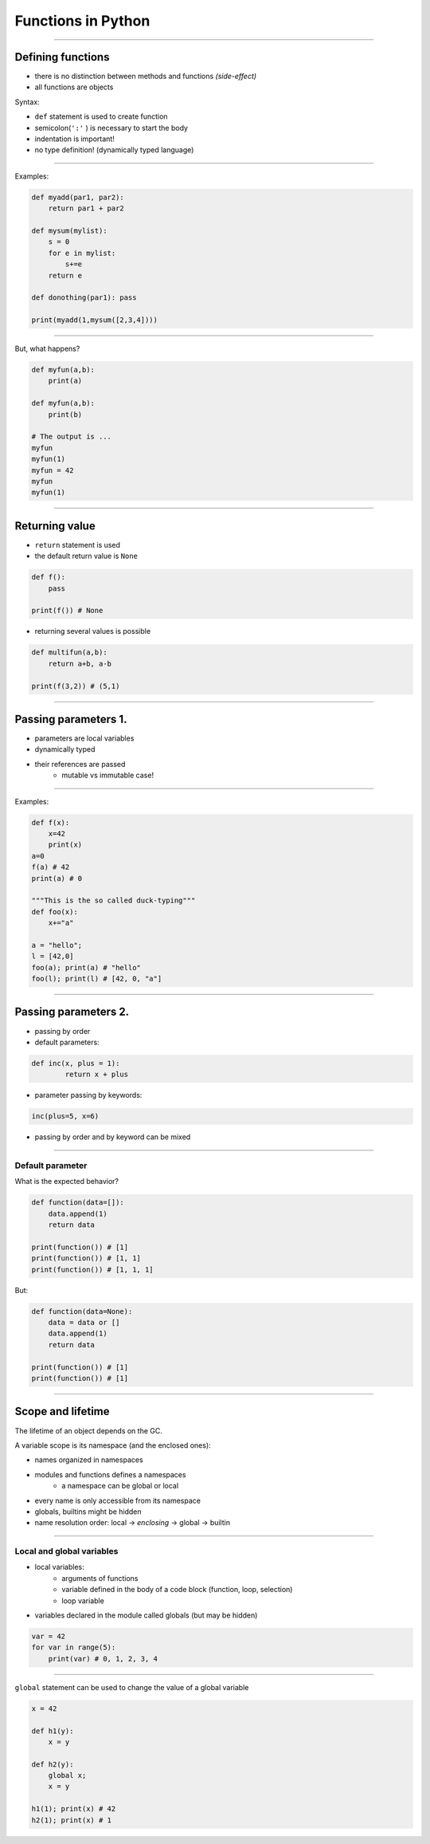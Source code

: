 Functions in Python
===================

----

Defining functions
--------------------

* there is no distinction between methods and functions *(side-effect)*
* all functions are objects

Syntax:

* ``def`` statement is used to create function
* semicolon(``':'`` ) is necessary to start the body
* indentation is important! 
* no type definition! (dynamically typed language)

----

Examples:

.. code-block:: python

    def myadd(par1, par2):
        return par1 + par2
        
    def mysum(mylist):
        s = 0
        for e in mylist:
            s+=e
        return e

    def donothing(par1): pass

    print(myadd(1,mysum([2,3,4])))

----

But, what happens?

.. code-block:: python

    def myfun(a,b): 
        print(a)
    
    def myfun(a,b): 
        print(b)
    
    # The output is ...
    myfun
    myfun(1)
    myfun = 42
    myfun
    myfun(1)
   

----


Returning value
-----------------------------

* ``return`` statement is used
* the default return value is ``None``

.. code-block:: python

    def f():
        pass
    
    print(f()) # None
    
* returning several values is possible

.. code-block:: python

    def multifun(a,b):
        return a+b, a-b
    
    print(f(3,2)) # (5,1)



----------------------------------


Passing parameters 1.
----------------------

* parameters are local variables
* dynamically typed
* their references are passed
    * mutable vs immutable case!


----

Examples:

.. code-block:: python

    def f(x): 
        x=42
        print(x)
    a=0
    f(a) # 42
    print(a) # 0
    
    """This is the so called duck-typing"""
    def foo(x): 
        x+="a"
        
    a = "hello"; 
    l = [42,0]
    foo(a); print(a) # "hello"
    foo(l); print(l) # [42, 0, "a"]



----------------------------------

Passing parameters 2.
----------------------

* passing by order
* default parameters:

.. code-block:: python

	def inc(x, plus = 1):
		return x + plus

* parameter passing by keywords:

.. code-block:: python

	inc(plus=5, x=6)

* passing by order and by keyword can be mixed

----------------------------------

Default parameter
~~~~~~~~~~~~~~~~~

What is the expected behavior?

.. code-block:: python

    def function(data=[]):
        data.append(1)
        return data
    
    print(function()) # [1]
    print(function()) # [1, 1]
    print(function()) # [1, 1, 1]
    
But:

.. code-block:: python

    def function(data=None):
        data = data or []
        data.append(1)
        return data
    
    print(function()) # [1]
    print(function()) # [1]
 
-------------------

Scope and lifetime
------------------

The lifetime of an object depends on the GC.

A variable scope is its namespace (and the enclosed ones):

* names organized in namespaces
* modules and functions defines a namespaces
    * a namespace can be global or local
* every name is only accessible from its namespace
* globals, builtins might be hidden
* name resolution order: local → *enclosing* → global → builtin

-----------------------------------

Local and global variables
~~~~~~~~~~~~~~~~~~~~~~~~~~~

* local variables:
    * arguments of functions
    * variable defined in the body of a code block (function, loop, selection)
    * loop variable
* variables declared in the module called globals (but may be hidden)

.. code-block:: python

    var = 42
    for var in range(5):
        print(var) # 0, 1, 2, 3, 4
--------


``global`` statement can be used to change the value of a global variable

.. code-block:: python

    x = 42

    def h1(y):  
        x = y
        
    def h2(y): 
        global x;  
        x = y

    h1(1); print(x) # 42
    h2(1); print(x) # 1


